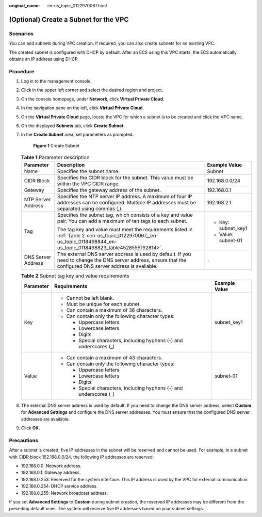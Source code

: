:original_name: en-us_topic_0122970067.html

.. _en-us_topic_0122970067:

(Optional) Create a Subnet for the VPC
======================================

Scenarios
---------

You can add subnets during VPC creation. If required, you can also create subnets for an existing VPC.

The created subnet is configured with DHCP by default. After an ECS using this VPC starts, the ECS automatically obtains an IP address using DHCP.

Procedure
---------

#. Log in to the management console.

#. Click |image1| in the upper left corner and select the desired region and project.

#. On the console homepage, under **Network**, click **Virtual Private Cloud**.

#. In the navigation pane on the left, click **Virtual Private Cloud**.

#. On the **Virtual Private Cloud** page, locate the VPC for which a subnet is to be created and click the VPC name.

#. On the displayed **Subnets** tab, click **Create Subnet**.

#. In the **Create Subnet** area, set parameters as prompted.


   .. figure:: /_static/images/en-us_image_0161052509.png
      :alt: **Figure 1** Create Subnet

      **Figure 1** Create Subnet

   .. table:: **Table 1** Parameter description

      +-----------------------+-----------------------------------------------------------------------------------------------------------------------------------------------------------------------+-----------------------+
      | Parameter             | Description                                                                                                                                                           | Example Value         |
      +=======================+=======================================================================================================================================================================+=======================+
      | Name                  | Specifies the subnet name.                                                                                                                                            | Subnet                |
      +-----------------------+-----------------------------------------------------------------------------------------------------------------------------------------------------------------------+-----------------------+
      | CIDR Block            | Specifies the CIDR block for the subnet. This value must be within the VPC CIDR range.                                                                                | 192.168.0.0/24        |
      +-----------------------+-----------------------------------------------------------------------------------------------------------------------------------------------------------------------+-----------------------+
      | Gateway               | Specifies the gateway address of the subnet.                                                                                                                          | 192.168.0.1           |
      +-----------------------+-----------------------------------------------------------------------------------------------------------------------------------------------------------------------+-----------------------+
      | NTP Server Address    | Specifies the NTP server IP address. A maximum of four IP addresses can be configured. Multiple IP addresses must be separated using commas (,).                      | 192.168.2.1           |
      +-----------------------+-----------------------------------------------------------------------------------------------------------------------------------------------------------------------+-----------------------+
      | Tag                   | Specifies the subnet tag, which consists of a key and value pair. You can add a maximum of ten tags to each subnet.                                                   | -  Key: subnet_key1   |
      |                       |                                                                                                                                                                       | -  Value: subnet-01   |
      |                       | The tag key and value must meet the requirements listed in :ref:`Table 2 <en-us_topic_0122970067__en-us_topic_0118498844_en-us_topic_0118498823_table4528555192814>`. |                       |
      +-----------------------+-----------------------------------------------------------------------------------------------------------------------------------------------------------------------+-----------------------+
      | DNS Server Address    | The external DNS server address is used by default. If you need to change the DNS server address, ensure that the configured DNS server address is available.         | ``-``                 |
      +-----------------------+-----------------------------------------------------------------------------------------------------------------------------------------------------------------------+-----------------------+

   .. _en-us_topic_0122970067__en-us_topic_0118498844_en-us_topic_0118498823_table4528555192814:

   .. table:: **Table 2** Subnet tag key and value requirements

      +-----------------------+---------------------------------------------------------------------+-----------------------+
      | Parameter             | Requirements                                                        | Example Value         |
      +=======================+=====================================================================+=======================+
      | Key                   | -  Cannot be left blank.                                            | subnet_key1           |
      |                       | -  Must be unique for each subnet.                                  |                       |
      |                       | -  Can contain a maximum of 36 characters.                          |                       |
      |                       | -  Can contain only the following character types:                  |                       |
      |                       |                                                                     |                       |
      |                       |    -  Uppercase letters                                             |                       |
      |                       |    -  Lowercase letters                                             |                       |
      |                       |    -  Digits                                                        |                       |
      |                       |    -  Special characters, including hyphens (-) and underscores (_) |                       |
      +-----------------------+---------------------------------------------------------------------+-----------------------+
      | Value                 | -  Can contain a maximum of 43 characters.                          | subnet-01             |
      |                       | -  Can contain only the following character types:                  |                       |
      |                       |                                                                     |                       |
      |                       |    -  Uppercase letters                                             |                       |
      |                       |    -  Lowercase letters                                             |                       |
      |                       |    -  Digits                                                        |                       |
      |                       |    -  Special characters, including hyphens (-) and underscores (_) |                       |
      +-----------------------+---------------------------------------------------------------------+-----------------------+

#. The external DNS server address is used by default. If you need to change the DNS server address, select **Custom** for **Advanced Settings** and configure the DNS server addresses. You must ensure that the configured DNS server addresses are available.

#. Click **OK**.

Precautions
-----------

After a subnet is created, five IP addresses in the subnet will be reserved and cannot be used. For example, in a subnet with CIDR block 192.168.0.0/24, the following IP addresses are reserved:

-  192.168.0.0: Network address.
-  192.168.0.1: Gateway address.
-  192.168.0.253: Reserved for the system interface. This IP address is used by the VPC for external communication.
-  192.168.0.254: DHCP service address.
-  192.168.0.255: Network broadcast address.

If you set **Advanced Settings** to **Custom** during subnet creation, the reserved IP addresses may be different from the preceding default ones. The system will reserve five IP addresses based on your subnet settings.

.. |image1| image:: /_static/images/en-us_image_0161052507.png
